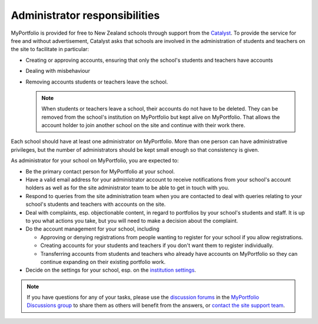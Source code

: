 Administrator responsibilities
-----------------------------------------------------

MyPortfolio is provided for free to New Zealand schools through support from the `Catalyst <https://catalyst.net.nz>`_. To provide the service for free and without advertisement, Catalyst asks that schools are involved in the administration of students and teachers on the site to facilitate in particular:

* Creating or approving accounts, ensuring that only the school's students and teachers have accounts
* Dealing with misbehaviour
* Removing accounts students or teachers leave the school.

  .. note::
     When students or teachers leave a school, their accounts do not have to be deleted. They can be removed from the school's institution on MyPortfolio but kept alive on MyPortfolio. That allows the account holder to join another school on the site and continue with their work there.

Each school should have at least one administrator on MyPortfolio. More than one person can have administrative privileges, but the number of administrators should be kept small enough so that consistency is given.

As administrator for your school on MyPortfolio, you are expected to:

* Be the primary contact person for MyPortfolio at your school.
* Have a valid email address for your administrator account to receive notifications from your school's account holders as well as for the site administrator team to be able to get in touch with you.
* Respond to queries from the site administration team when you are contacted to deal with queries relating to your school's students and teachers with accounts on the site.
* Deal with complaints, esp. objectionable content, in regard to portfolios by your school's students and staff. It is up to you what actions you take, but you will need to make a decision about the complaint.
* Do the account management for your school, including

  * Approving or denying registrations from people wanting to register for your school if you allow registrations.
  * Creating accounts for your students and teachers if you don't want them to register individually.
  * Transferring accounts from students and teachers who already have accounts on MyPortfolio so they can continue expanding on their existing portfolio work.

* Decide on the settings for your school, esp. on the `institution settings <https://manual.mahara.org/en/19.10/administration/institutions.html#edit-an-institution>`_.

.. note::

   If you have questions for any of your tasks, please use the `discussion forums <https://myportfolio.school.nz/interaction/forum/index.php?group=2420>`_ in the `MyPortfolio Discussions group <https://myportfolio.school.nz/group/myportfolio-discussions>`_ to share them as others will benefit from the answers, or `contact the site support team <https://myportfolio.school.nz/contact.php>`_.
